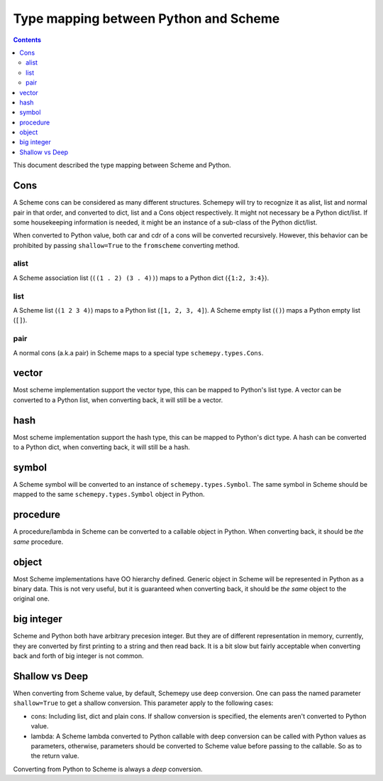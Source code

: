 ======================================
Type mapping between Python and Scheme
======================================

.. contents::

This document described the type mapping between Scheme and Python.

Cons
====

A Scheme cons can be considered as many different structures. Schemepy
will try to recognize it as alist, list and normal pair in that order,
and converted to dict, list and a Cons object respectively. It might
not necessary be a Python dict/list. If some housekeeping information
is needed, it might be an instance of a sub-class of the Python
dict/list.

When converted to Python value, both car and cdr of a cons will be
converted recursively. However, this behavior can be prohibited by
passing ``shallow=True`` to the ``fromscheme`` converting method.

alist
-----

A Scheme association list (``((1 . 2) (3 . 4))``) maps to a Python
dict (``{1:2, 3:4}``).

list
----

A Scheme list (``(1 2 3 4)``) maps to a Python list (``[1, 2, 3,
4]``). A Scheme empty list (``()``) maps a Python empty list (``[]``).

pair
----

A normal cons (a.k.a pair) in Scheme maps to a special type
``schemepy.types.Cons``.

vector
======

Most scheme implementation support the vector type, this can be mapped
to Python's list type. A vector can be converted to a Python list,
when converting back, it will still be a vector.

hash
====

Most scheme implementation support the hash type, this can be mapped
to Python's dict type. A hash can be converted to a Python dict, when
converting back, it will still be a hash.

symbol
======

A Scheme symbol will be converted to an instance of
``schemepy.types.Symbol``. The same symbol in Scheme should be mapped
to the same ``schemepy.types.Symbol`` object in Python.

procedure
=========

A procedure/lambda in Scheme can be converted to a callable object in
Python. When converting back, it should be *the same* procedure.

object
======

Most Scheme implementations have OO hierarchy defined. Generic object
in Scheme will be represented in Python as a binary data. This is not
very useful, but it is guaranteed when converting back, it should be
*the same* object to the original one.

big integer
===========

Scheme and Python both have arbitrary precesion integer. But they are
of different representation in memory, currently, they are converted
by first printing to a string and then read back. It is a bit slow but
fairly acceptable when converting back and forth of big integer is not
common.

Shallow vs Deep
===============

When converting from Scheme value, by default, Schemepy use deep
conversion. One can pass the named parameter ``shallow=True`` to get a
shallow conversion. This parameter apply to the following cases:

* cons: Including list, dict and plain cons. If shallow conversion is
  specified, the elements aren't converted to Python value.
* lambda: A Scheme lambda converted to Python callable with deep
  conversion can be called with Python values as parameters,
  otherwise, parameters should be converted to Scheme value before
  passing to the callable. So as to the return value.

Converting from Python to Scheme is always a *deep* conversion.
